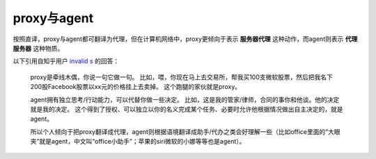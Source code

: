 proxy与agent
=============
按照直译，proxy与agent都可翻译为代理，但在计算机网络中，proxy更倾向于表示 **服务器代理** 这种动作，而agent则表示 **代理服务器** 这种物质。

以下引用自知乎用户 `invalid s <https://www.zhihu.com/people/s.invalid/activities>`_ 的回答：

    proxy是牵线木偶，你说一句它做一句。
    比如，喂，你现在马上去交易所，帮我买100支微软股票，然后把我名下200股Facebook股票以xx元的价格挂上去卖掉。
    这个跑腿的家伙就是proxy。

    agent拥有独立思考/行动能力，可以代替你做一些决定。
    比如，这是我的管家/律师，合同的事你和他谈。他的决定就是我的决定。
    这个得到了授权、可以独立以你的名义完成某个任务、必要时允许他根据情况做出自主决定的，就是agent。

    所以个人倾向于把proxy翻译成代理，agent则根据语境翻译成助手/代办之类会好理解一些（比如office里面的“大眼夹”就是agent，中文叫“office小助手”；苹果的siri微软的小娜等等也是agent）。
